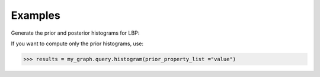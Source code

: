 Examples
--------
Generate the prior and posterior histograms for LBP:

.. only:: html

    .. code::

        >>> my_graph = ta.TitanGraph(...)
        >>> my_graph.ml.loopy_belief_propagation(...)
        >>> results = my_graph.query.histogram(prior_property_list ="value", posterior_property_list = "lbp_posterior",  property_type = "VERTEX_PROPERTY", vertex_type_property_key="vertex_type",  split_types=["TR", "VA", "TE"], histogram_buckets=30)

        >>> results["prior_histograms"]
        >>> results["posterior_histograms"]

.. only:: latex

    .. code::

        >>> my_graph = ta.TitanGraph(...)
        >>> my_graph.ml.loopy_belief_propagation(...)
        >>> results = my_graph.query.histogram(
        ...     prior_property_list ="value",
        ...     posterior_property_list = "lbp_posterior",
        ...     property_type = "VERTEX_PROPERTY",
        ...     vertex_type_property_key="vertex_type",
        ...     split_types=["TR", "VA", "TE"],
        ...     histogram_buckets=30)

        >>> results["prior_histograms"]
        >>> results["posterior_histograms"]

If you want to compute only the prior histograms, use:

.. code::

    >>> results = my_graph.query.histogram(prior_property_list ="value")


